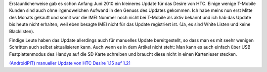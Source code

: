 .. title: HTC Desire Update auf 1.21
.. slug: htc-desire-update-auf-121
.. date: 2010-07-05 02:03:28 UTC+01:00
.. tags: german,android
.. link:
.. description:
.. type: text

Erstaunlicherweise gab es schon Anfang Juni 2010 ein kleineres Update für das Desire von HTC. Einige wenige T-Mobile Kunden sind auch ohne irgendwelchen Aufwand in den Genuss des Updates gekommen. Ich habe meins nun erst Mitte des Monats gekauft und somit war die IMEI Nummer noch nicht bei T-Mobile als aktiv bekannt und ich hab das Update bis heute nicht erhalten, weil eben besagte IMEI nicht für das Update registriert ist. (Ja, es sind White Listen und keine Blacklisten).

Findige Leute haben das Update allerdings auch für manuelles Update bereitgestellt, so dass man es mit seehr wenigen Schritten auch selbst aktualisieren kann. Auch wenn es in dem Artikel nicht steht: Man kann es auch einfach über USB Festplattenmodus des Handys auf die SD Karte schreiben und braucht diese nicht in einen Kartenleser stecken.

`(AndroidPIT) manueller Update von HTC Desire 1.15 auf 1.21 <http://bit.ly/bdYnL9>`_
